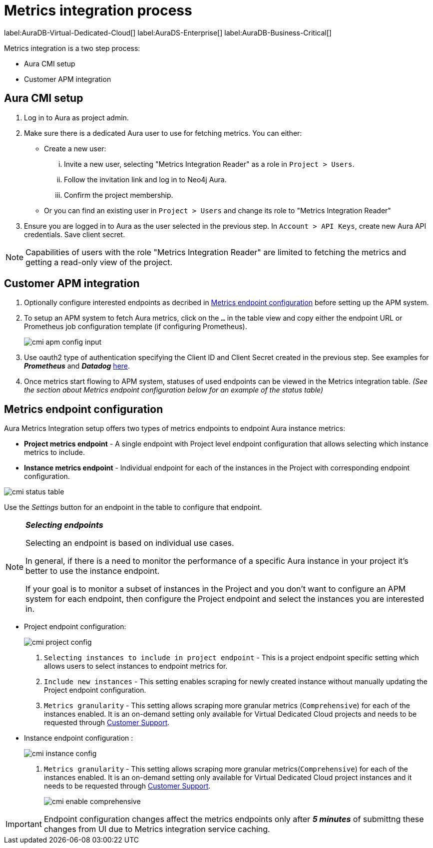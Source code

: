 [aura-customer-metrics-process]
= Metrics integration process
:table-caption!:

label:AuraDB-Virtual-Dedicated-Cloud[]
label:AuraDS-Enterprise[]
label:AuraDB-Business-Critical[]

Metrics integration is a two step process:

- Aura CMI setup
- Customer APM integration 

[aura-cmi-setup]
== Aura CMI setup

. Log in to Aura as project admin.
. Make sure there is a dedicated Aura user to use for fetching metrics.
You can either:
 ** Create a new user:
  ... Invite a new user, selecting "Metrics Integration Reader" as a role in `Project > Users`.
  ... Follow the invitation link and log in to Neo4j Aura.
  ... Confirm the project membership.
 ** Or you can find an existing user in `Project > Users` and change its role to "Metrics Integration Reader"
. Ensure you are logged in to Aura as the user selected in the previous step.
In `Account > API Keys`, create new Aura API credentials.
Save client secret.

[NOTE]
====
Capabilities of users with the role "Metrics Integration Reader" are limited to fetching the metrics and getting a read-only view of the project.
====

[aura-cmi-apm-integration]
== Customer APM integration

. Optionally configure interested endpoints as decribed in <<cmi-endpoint-config, Metrics endpoint configuration>> before setting up the APM system.
. To setup an APM system to fetch Aura metrics, click on the `...` in the table view and copy either the endpoint URL or Prometheus job configuration template (if configuring Prometheus).
+
image::cmi_apm_config_input.png[]
+
. Use oauth2 type of authentication specifying the Client ID and Client Secret created in the previous step. See examples for **__Prometheus__** and **__Datadog__** xref:./examples.adoc[here].
. Once metrics start flowing to APM system, statuses of used endpoints can be viewed in the Metrics integration table. __(See the section about Metrics endpoint configuration below for an example of the status table)__

[[cmi-endpoint-config]]
== Metrics endpoint configuration

Aura Metrics Integration setup offers two types of metrics endpoints to endpoint Aura instance metrics:

- **Project metrics endpoint** - A single endpoint with Project level endpoint configuration that allows selecting which instance metrics to include.
- **Instance metrics endpoint** - Individual endpoint for each of the instances in the Project with corresponding endpoint configuration.

image::cmi_status_table.png[]

Use the __Settings__ button for an endpoint in the table to configure that endpoint.

[NOTE]
====
**_Selecting endpoints_**

Selecting an endpoint is based on individual use cases. 

In general, if there is a need to monitor the performance of a specific Aura instance in your project it's better to use the instance endpoint. 

If your goal is to monitor a subset of instances in the Project and you don't want to configure an APM system for each endpoint, then configure the Project endpoint and select the instances you are interested in.
====

* Project endpoint configuration:
+
image::cmi_project_config.png[]
+
. `Selecting instances to include in project endpoint` - This is a project endpoint specific setting which allows users to select instances to endpoint metrics for.
. `Include new instances` - This setting enables scraping for newly created instance without manually updating the Project endpoint configuration.
. `Metrics granularity` - This setting allows scraping more granular metrics (`Comprehensive`) for each of the instances enabled. 
It is an on-demand setting only available for Virtual Dedicated Cloud projects and needs to be requested through link:https://support.neo4j.com/[Customer Support].

* Instance endpoint configuration :
+
image::cmi_instance_config.png[]
+
. `Metrics granularity` - This setting allows scraping more granular metrics(`Comprehensive`) for each of the instances enabled. 
It is an on-demand setting only available for Virtual Dedicated Cloud project instances and it needs to be requested through link:https://support.neo4j.com/[Customer Support].
+
image::cmi_enable_comprehensive.png[]

[IMPORTANT]
====
Endpoint configuration changes affect the metrics endpoints only after **__5 minutes__** of submittng these changes from UI due to Metrics integration service caching.
====
